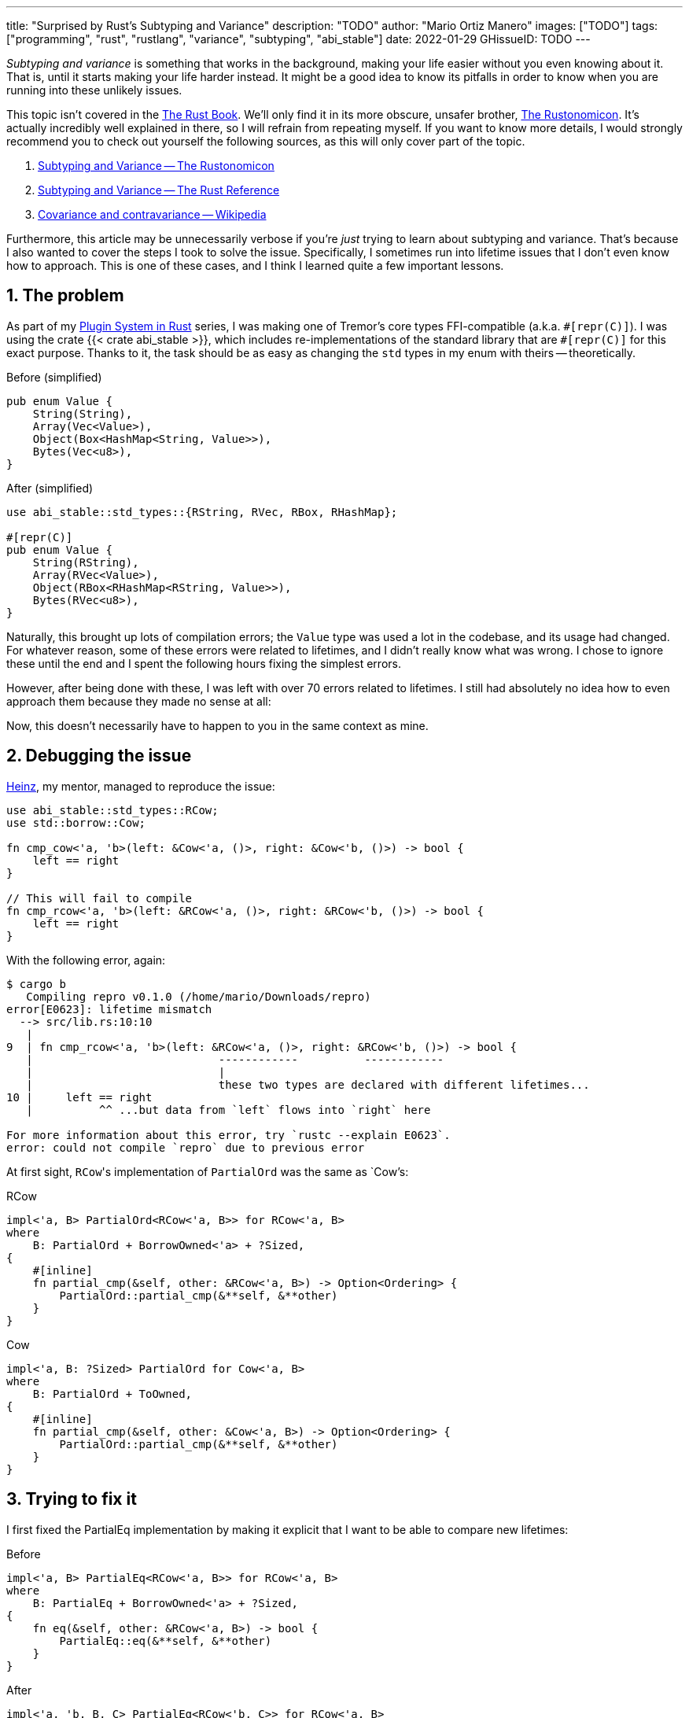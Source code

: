 ---
title: "Surprised by Rust's Subtyping and Variance"
description: "TODO"
author: "Mario Ortiz Manero"
images: ["TODO"]
tags: ["programming", "rust", "rustlang", "variance", "subtyping", "abi_stable"]
date: 2022-01-29
GHissueID: TODO
---

:sectnums:
:stem: latexmath

:repr-c: pass:quotes[`#[repr\(C)]`]
:repr-rust: pass:quotes[`#[repr(Rust)]`]
:work: pass:quotes["`just make it work`"]
:heinz: https://twitter.com/heinz_gies/[Heinz]

// Sources:
// https://doc.rust-lang.org/nomicon/subtyping.html
// https://lcnr.de/blog/diving-deep-implied-bounds-and-variance/

_Subtyping and variance_ is something that works in the background, making your
life easier without you even knowing about it. That is, until it starts making
your life harder instead. It might be a good idea to know its pitfalls in order
to know when you are running into these unlikely issues.

This topic isn't covered in the https://doc.rust-lang.org/book/[The Rust Book].
We'll only find it in its more obscure, unsafer brother,
https://doc.rust-lang.org/nomicon[The Rustonomicon]. It's actually incredibly
well explained in there, so I will refrain from repeating myself. If you want to
know more details, I would strongly recommend you to check out yourself the
following sources, as this will only cover part of the topic.

. https://doc.rust-lang.org/nomicon/subtyping.html[Subtyping and Variance -- The
  Rustonomicon]
. https://doc.rust-lang.org/reference/subtyping.html[Subtyping and Variance --
  The Rust Reference]
. https://en.wikipedia.org/wiki/Covariance_and_contravariance_(computer_science)[Covariance
  and contravariance -- Wikipedia]

// TODO: maybe mention these other sources as well:
// * https://medium.com/@orbitalK/rust-lifetime-subtype-variance-b58434fe36ed
// * https://www.youtube.com/watch?v=iVYWDIW71jk
// * https://lcnr.de/blog/diving-deep-implied-bounds-and-variance/

Furthermore, this article may be unnecessarily verbose if you're _just_ trying
to learn about subtyping and variance. That's because I also wanted to cover the
steps I took to solve the issue. Specifically, I sometimes run into lifetime
issues that I don't even know how to approach. This is one of these cases, and I
think I learned quite a few important lessons.

== The problem

As part of my https://nullderef.com/series/rust-plugins/[Plugin System in Rust]
series, I was making one of Tremor's core types FFI-compatible (a.k.a.
{repr-c}). I was using the crate {{< crate abi_stable >}}, which includes
re-implementations of the standard library that are {repr-c} for this exact
purpose. Thanks to it, the task should be as easy as changing the `std` types in
my enum with theirs -- theoretically.

.Before (simplified)
[source, rust]
----
pub enum Value {
    String(String),
    Array(Vec<Value>),
    Object(Box<HashMap<String, Value>>),
    Bytes(Vec<u8>),
}
----

.After (simplified)
[source, rust]
----
use abi_stable::std_types::{RString, RVec, RBox, RHashMap};

#[repr(C)]
pub enum Value {
    String(RString),
    Array(RVec<Value>),
    Object(RBox<RHashMap<RString, Value>>),
    Bytes(RVec<u8>),
}
----

Naturally, this brought up lots of compilation errors; the `Value` type was used
a lot in the codebase, and its usage had changed. For whatever reason, some of
these errors were related to lifetimes, and I didn't really know what was wrong.
I chose to ignore these until the end and I spent the following hours fixing the
simplest errors.

However, after being done with these, I was left with over 70 errors related to
lifetimes. I still had absolutely no idea how to even approach them because they
made no sense at all:

// TODO picture or code snippet

Now, this doesn't necessarily have to happen to you in the same context as mine.

== Debugging the issue

{heinz}, my mentor, managed to reproduce the issue:

[source, rust]
----
use abi_stable::std_types::RCow;
use std::borrow::Cow;

fn cmp_cow<'a, 'b>(left: &Cow<'a, ()>, right: &Cow<'b, ()>) -> bool {
    left == right
}

// This will fail to compile
fn cmp_rcow<'a, 'b>(left: &RCow<'a, ()>, right: &RCow<'b, ()>) -> bool {
    left == right
}
----

With the following error, again:

[source]
----
$ cargo b
   Compiling repro v0.1.0 (/home/mario/Downloads/repro)
error[E0623]: lifetime mismatch
  --> src/lib.rs:10:10
   |
9  | fn cmp_rcow<'a, 'b>(left: &RCow<'a, ()>, right: &RCow<'b, ()>) -> bool {
   |                            ------------          ------------
   |                            |
   |                            these two types are declared with different lifetimes...
10 |     left == right
   |          ^^ ...but data from `left` flows into `right` here

For more information about this error, try `rustc --explain E0623`.
error: could not compile `repro` due to previous error
----

At first sight, ``RCow``'s implementation of `PartialOrd` was the same as
`Cow`'s:

.RCow
[source, rust]
----
impl<'a, B> PartialOrd<RCow<'a, B>> for RCow<'a, B>
where
    B: PartialOrd + BorrowOwned<'a> + ?Sized,
{
    #[inline]
    fn partial_cmp(&self, other: &RCow<'a, B>) -> Option<Ordering> {
        PartialOrd::partial_cmp(&**self, &**other)
    }
}
----

.Cow
[source, rust]
----
impl<'a, B: ?Sized> PartialOrd for Cow<'a, B>
where
    B: PartialOrd + ToOwned,
{
    #[inline]
    fn partial_cmp(&self, other: &Cow<'a, B>) -> Option<Ordering> {
        PartialOrd::partial_cmp(&**self, &**other)
    }
}
----

== Trying to fix it

I first fixed the PartialEq implementation by making it explicit that I want to
be able to compare new lifetimes:

.Before
[source, rust]
----
impl<'a, B> PartialEq<RCow<'a, B>> for RCow<'a, B>
where
    B: PartialEq + BorrowOwned<'a> + ?Sized,
{
    fn eq(&self, other: &RCow<'a, B>) -> bool {
        PartialEq::eq(&**self, &**other)
    }
}
----

.After
[source, rust]
----
impl<'a, 'b, B, C> PartialEq<RCow<'b, C>> for RCow<'a, B>
where
    B: PartialEq<C> + BorrowOwned<'a> + ?Sized,
    C: BorrowOwned<'b> + ?Sized,
{
    fn eq(&self, other: &RCow<'b, C>) -> bool {
        PartialEq::eq(&**self, &**other)
    }
}
----

Then, I created an equivalent example and tried to compile it:

[source, rust]
----
use abi_stable::std_types::RCow;
use std::borrow::Cow;

fn cmp_cow<'a, 'b>(left: &Cow<'a, ()>, right: &Cow<'b, ()>) -> bool {
    left.eq(right)
}

fn cmp_rcow<'a, 'b>(left: &RCow<'a, ()>, right: &RCow<'b, ()>) -> bool {
    left.eq(right)
}
----

Thanks to that, it now compiled! Time for `PartialOrd` (I had to do `PartialEq`
first because `PartialOrd` requires it):

[source, rust]
----
----

Possible fixes:

=== Removing the trait that binds the lifetime
=== GATs?
=== The scary `transmute`

{heinz}'s idea:

[source, rust]
----
struct SCow<'a>(RCow<'a, ()>);
impl<'a, 'b> PartialEq<SCow<'a>> for SCow<'b> {
    fn eq(&self, other: &SCow<'a>) -> bool {
        unsafe {
            let other0: &RCow<'b, ()> = std::mem::transmute(&other.0);
            &self.0 == other0
        }
    }
}
----

This will actually work now:

[source, rust]
----
fn cmp_cow<'a, 'b>(left: &Cow<'a, ()>, right: &Cow<'b, ()>) -> bool {
    left == right
}
fn cmp_scow<'a, 'b>(left: &SCow<'a>, right: &SCow<'b>) -> bool {
    left == right
}
----

== The final solution

[.text-center]
{{< gh issue "rodrimati1992/abi_stable_crates" 75 "lifetimes with R* types break compared to non R* types" "paragraph" >}}

== Conclusion

I would honestly say that the fact it took me so long to realize the error is
Rust's fault. There were no indications in the errors about variance. I
understand that there were 

Thanks a lot to {heinz} for the TODO help in this issue!

